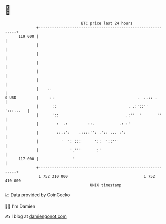 * 👋

#+begin_example
                                     BTC price last 24 hours                    
                 +------------------------------------------------------------+ 
         119 000 |                                                            | 
                 |                                                            | 
                 |                                                            | 
                 |                                                            | 
                 |                                                            | 
                 |                                                            | 
                 |    ..                                                      | 
   $ USD         |     ::                                     .  ..:: .       | 
                 |      ::                                . .:'::'' ':::...   | 
                 |      '::                              .:''  '       ''     | 
                 |        :  .:         ::.           .: :'                   | 
                 |        ::.:':    .::::'': .':: ... :':                     | 
                 |          '  ': :::      '::  '::'''                        | 
                 |              '.'''       :'                                | 
         117 000 |               '                                            | 
                 +------------------------------------------------------------+ 
                  1 752 310 000                                  1 752 410 000  
                                         UNIX timestamp                         
#+end_example
📈 Data provided by CoinGecko

🧑‍💻 I'm Damien

✍️ I blog at [[https://www.damiengonot.com][damiengonot.com]]
